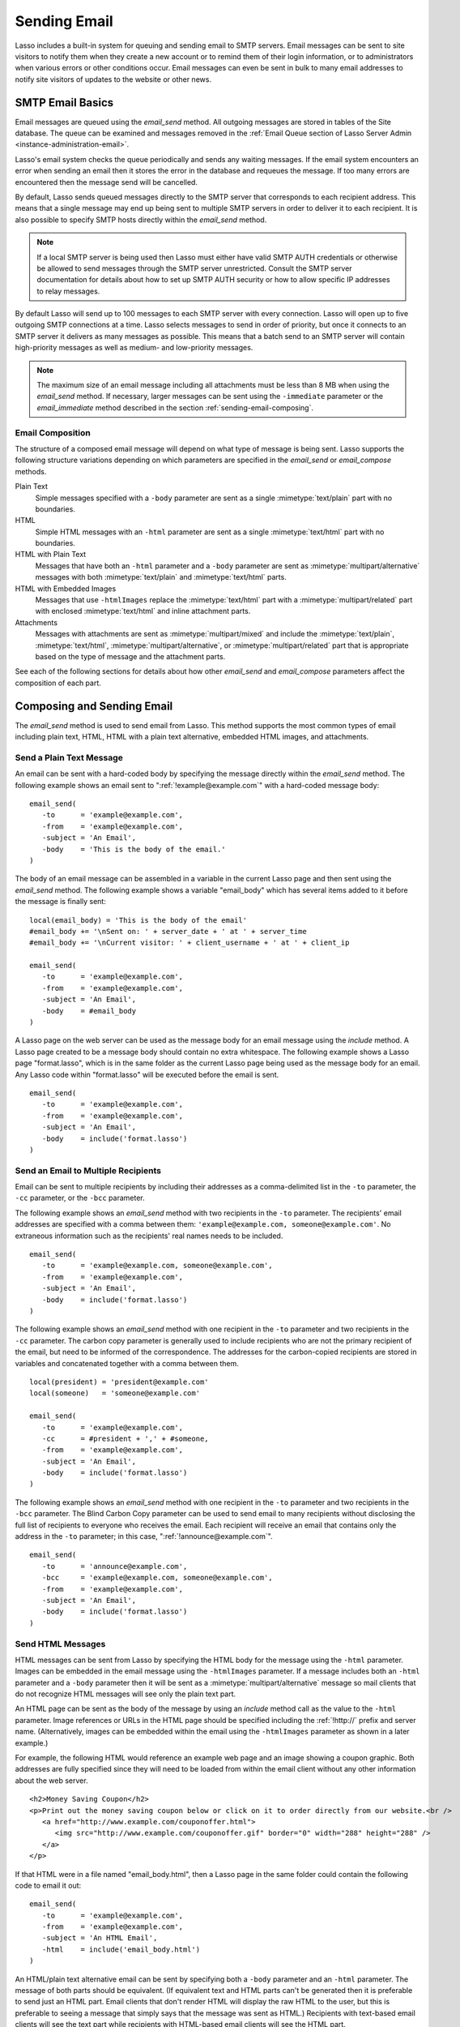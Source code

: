 .. _sending-email:

*************
Sending Email
*************

Lasso includes a built-in system for queuing and sending email to SMTP servers.
Email messages can be sent to site visitors to notify them when they create a
new account or to remind them of their login information, or to administrators
when various errors or other conditions occur. Email messages can even be sent
in bulk to many email addresses to notify site visitors of updates to the
website or other news.


SMTP Email Basics
=================

.. index:: SMTP

Email messages are queued using the `email_send` method. All outgoing messages
are stored in tables of the Site database. The queue can be examined and
messages removed in the :ref:`Email Queue section of Lasso Server Admin
<instance-administration-email>`.

Lasso's email system checks the queue periodically and sends any waiting
messages. If the email system encounters an error when sending an email then it
stores the error in the database and requeues the message. If too many errors
are encountered then the message send will be cancelled.

By default, Lasso sends queued messages directly to the SMTP server that
corresponds to each recipient address. This means that a single message may end
up being sent to multiple SMTP servers in order to deliver it to each recipient.
It is also possible to specify SMTP hosts directly within the `email_send`
method.

.. note::
   If a local SMTP server is being used then Lasso must either have valid SMTP
   AUTH credentials or otherwise be allowed to send messages through the SMTP
   server unrestricted. Consult the SMTP server documentation for details about
   how to set up SMTP AUTH security or how to allow specific IP addresses to
   relay messages.

By default Lasso will send up to 100 messages to each SMTP server with every
connection. Lasso will open up to five outgoing SMTP connections at a time.
Lasso selects messages to send in order of priority, but once it connects to an
SMTP server it delivers as many messages as possible. This means that a batch
send to an SMTP server will contain high-priority messages as well as medium-
and low-priority messages.

.. note::
   The maximum size of an email message including all attachments must be less
   than 8 MB when using the `email_send` method. If necessary, larger messages
   can be sent using the ``-immediate`` parameter or the `email_immediate`
   method described in the section :ref:`sending-email-composing`.


Email Composition
-----------------

The structure of a composed email message will depend on what type of message is
being sent. Lasso supports the following structure variations depending on which
parameters are specified in the `email_send` or `email_compose` methods.

Plain Text
   Simple messages specified with a ``-body`` parameter are sent as a single
   :mimetype:`text/plain` part with no boundaries.

HTML
   Simple HTML messages with an ``-html`` parameter are sent as a single
   :mimetype:`text/html` part with no boundaries.

HTML with Plain Text
   Messages that have both an ``-html`` parameter and a ``-body`` parameter are
   sent as :mimetype:`multipart/alternative` messages with both
   :mimetype:`text/plain` and :mimetype:`text/html` parts.

HTML with Embedded Images
   Messages that use ``-htmlImages`` replace the :mimetype:`text/html` part with
   a :mimetype:`multipart/related` part with enclosed :mimetype:`text/html` and
   inline attachment parts.

Attachments
   Messages with attachments are sent as :mimetype:`multipart/mixed` and include
   the :mimetype:`text/plain`, :mimetype:`text/html`,
   :mimetype:`multipart/alternative`, or :mimetype:`multipart/related` part
   that is appropriate based on the type of message and the attachment parts.

See each of the following sections for details about how other `email_send` and
`email_compose` parameters affect the composition of each part.


Composing and Sending Email
===========================

The `email_send` method is used to send email from Lasso. This method supports
the most common types of email including plain text, HTML, HTML with a plain
text alternative, embedded HTML images, and attachments.

.. method:: email_send(-subject, -from, ...)

   Adds a message to the email queue. The method requires a ``-subject``
   parameter, a ``-from`` parameter, and one of either ``-to``, ``-cc``, or
   ``-bcc`` parameters. Also required is one of either ``-body`` or ``-html``
   parameters. Below is a description of each of the parameters.

   :param -subject:
      The subject of the message. Required.
   :param -from:
      The sender of the message. Required.
   :param -to:
      The recipient of the message. Multiple recipients can be specified by
      separating their email addresses with commas.
   :param -cc:
      Carbon copy recipients of the message.
   :param -bcc:
      Blind carbon copy recipients of the message.
   :param -body:
      The body of the message. Either a ``-body`` or ``-html`` part (or both) is
      required. See the section :ref:`sending-email-html` for details about how
      to create HTML and mixed messages.
   :param -html:
      The HTML part of the message. Either a ``-body`` or ``-html`` part (or
      both) is required.
   :param -htmlImages:
      Specifies a list of files that will be used as images for the HTML part
      of an outgoing message. Accepts either an array of file paths or an array
      of pairs containing a file name as the first part and the data for the
      file as the second part.
   :param -attachments:
      Specifies a list of files that will be attached to the outgoing message.
      Accepts either an array of file paths or an array of pairs containing a
      file name as the first part and the data for the file as the second part.
   :param -tokens:
      Specifies a map of token names and values that will be merged into the
      email message. The same tokens will be used on every message.
   :param -merge:
      Specifies a map of email addresses. Each email address should have as its
      value a map of token names and values. The values in this merge map will
      override those in the tokens map if both are specified.
   :param -priority:
      Specifies the priority of the message. Valid values include "High" or
      "Low". Default is "Medium".
   :param -replyTo:
      The email address that should be used for replies to this message.
   :param -sender:
      The email address that should be reported as the sender of this message.
   :param -transferEncoding:
      The value for the :mailheader:`Transfer-Encoding` header of the message.
   :param -contentType:
      The value for the :mailheader:`Content-Type` header of the message.
   :param -characterSet:
      The character set in which the message should be encoded.
   :param -extraMIMEHeaders:
      A pair array defining extra MIME headers that should be added to the email
      message.
   :param -immediate:
      If specified then the email is sent immediately without using the outgoing
      message queue. This option can be used for messages that have very large
      attachments.
   :param -host:
      SMTP host through which to send messages.
   :param -port:
      SMTP port. Defaults to "25".
   :param -username:
      Specifies the username for SMTP AUTH if required by the SMTP server. If
      specified a ``-password`` is also required.
   :param -password:
      Specifies the password for SMTP AUTH if required by the SMTP server. If
      specified a ``-username`` is also required.
   :param -timeout:
      Specifies the timeout for the SMTP server in seconds.
   :param -ssl:
      If specified then SSL is used when connecting to the SMTP server.
   :param -simpleform:
      If specified then the message is sent without a body.
   :param -date:
      A date object specifying a time in the future to send the message.


Send a Plain Text Message
-------------------------

An email can be sent with a hard-coded body by specifying the message directly
within the `email_send` method. The following example shows an email sent to
":ref:`!example@example.com`" with a hard-coded message body::

   email_send(
      -to      = 'example@example.com',
      -from    = 'example@example.com',
      -subject = 'An Email',
      -body    = 'This is the body of the email.'
   )

The body of an email message can be assembled in a variable in the current Lasso
page and then sent using the `email_send` method. The following example shows a
variable "email_body" which has several items added to it before the message
is finally sent::

   local(email_body) = 'This is the body of the email'
   #email_body += '\nSent on: ' + server_date + ' at ' + server_time
   #email_body += '\nCurrent visitor: ' + client_username + ' at ' + client_ip

   email_send(
      -to      = 'example@example.com',
      -from    = 'example@example.com',
      -subject = 'An Email',
      -body    = #email_body
   )

A Lasso page on the web server can be used as the message body for an email
message using the `include` method. A Lasso page created to be a message body
should contain no extra whitespace. The following example shows a Lasso page
"format.lasso", which is in the same folder as the current Lasso page being used
as the message body for an email. Any Lasso code within "format.lasso" will be
executed before the email is sent. ::

   email_send(
      -to      = 'example@example.com',
      -from    = 'example@example.com',
      -subject = 'An Email',
      -body    = include('format.lasso')
   )


Send an Email to Multiple Recipients
------------------------------------

Email can be sent to multiple recipients by including their addresses as a
comma-delimited list in the ``-to`` parameter, the ``-cc`` parameter, or the
``-bcc`` parameter.

The following example shows an `email_send` method with two recipients in the
``-to`` parameter. The recipients' email addresses are specified with a comma
between them: ``'example@example.com, someone@example.com'``. No extraneous
information such as the recipients' real names needs to be included. ::

   email_send(
      -to      = 'example@example.com, someone@example.com',
      -from    = 'example@example.com',
      -subject = 'An Email',
      -body    = include('format.lasso')
   )

The following example shows an `email_send` method with one recipient in the
``-to`` parameter and two recipients in the ``-cc`` parameter. The carbon copy
parameter is generally used to include recipients who are not the primary
recipient of the email, but need to be informed of the correspondence. The
addresses for the carbon-copied recipients are stored in variables and
concatenated together with a comma between them. ::

   local(president) = 'president@example.com'
   local(someone)   = 'someone@example.com'

   email_send(
      -to      = 'example@example.com',
      -cc      = #president + ',' + #someone,
      -from    = 'example@example.com',
      -subject = 'An Email',
      -body    = include('format.lasso')
   )

The following example shows an `email_send` method with one recipient in the
``-to`` parameter and two recipients in the ``-bcc`` parameter. The Blind Carbon
Copy parameter can be used to send email to many recipients without disclosing
the full list of recipients to everyone who receives the email. Each recipient
will receive an email that contains only the address in the ``-to`` parameter;
in this case, ":ref:`!announce@example.com`". ::

   email_send(
      -to      = 'announce@example.com',
      -bcc     = 'example@example.com, someone@example.com',
      -from    = 'example@example.com',
      -subject = 'An Email',
      -body    = include('format.lasso')
   )


.. _sending-email-html:

Send HTML Messages
------------------

HTML messages can be sent from Lasso by specifying the HTML body for the message
using the ``-html`` parameter. Images can be embedded in the email message using
the ``-htmlImages`` parameter. If a message includes both an ``-html`` parameter
and a ``-body`` parameter then it will be sent as a
:mimetype:`multipart/alternative` message so mail clients that do not recognize
HTML messages will see only the plain text part.

An HTML page can be sent as the body of the message by using an `include` method
call as the value to the ``-html`` parameter. Image references or URLs in the
HTML page should be specified including the :ref:`!http://` prefix and server
name. (Alternatively, images can be embedded within the email using the
``-htmlImages`` parameter as shown in a later example.)

For example, the following HTML would reference an example web page and an image
showing a coupon graphic. Both addresses are fully specified since they will
need to be loaded from within the email client without any other information
about the web server. ::

   <h2>Money Saving Coupon</h2>
   <p>Print out the money saving coupon below or click on it to order directly from our website.<br />
      <a href="http://www.example.com/couponoffer.html">
         <img src="http://www.example.com/couponoffer.gif" border="0" width="288" height="288" />
      </a>
   </p>

If that HTML were in a file named "email_body.html", then a Lasso page in the
same folder could contain the following code to email it out::

   email_send(
      -to      = 'example@example.com',
      -from    = 'example@example.com',
      -subject = 'An HTML Email',
      -html    = include('email_body.html')
   )

An HTML/plain text alternative email can be sent by specifying both a ``-body``
parameter and an ``-html`` parameter. The message of both parts should be
equivalent. (If equivalent text and HTML parts can't be generated then it is
preferable to send just an HTML part. Email clients that don't render HTML will
display the raw HTML to the user, but this is preferable to seeing a message
that simply says that the message was sent as HTML.) Recipients with text-based
email clients will see the text part while recipients with HTML-based email
clients will see the HTML part. ::

   email_send(
      -to      = 'example@example.com',
      -from    = 'example@example.com',
      -subject = 'A Multi-Part Email',
      -body    = include('format.lasso'),
      -html    = include('email_body.html')
   )

HTML messages can include embedded images using the ``-htmlImages`` parameter.
This parameter can be specified with either a single file name or an array of
file names. Within the email message the images can be referenced in two ways.

#. If the `email_send` method contains the parameter
   ``-htmlImages=array('/apache_pb.gif')`` then Lasso will automatically update
   any HTML ``<img>`` tags that have that same image referenced in their
   ``"src"`` parameter. Note that the path must be exactly the same for Lasso to
   be able to make this replacement. ::

      email_send(
         -to         = 'example@example.com',
         -from       = 'example@example.com',
         -subject    = 'An HTML Email With Embedded Image',
         -html       = '<h2>Embedded Image</h2><br /><img src="/apache_pb.gif" />',
         -htmlImages = array('/apache_pb.gif')
      )

#. Alternatively, the "Content-ID" of the embedded image could be referenced
   in the ``<img>`` tag following a "cid:" prefix. Lasso automatically uses
   the image file name as the "Content-ID" without any path information so the
   same image referenced above can also be referenced like this: ``<img
   src="cid:apache_pb.gif" />``. ::

      email_send(
         -to         = 'example@example.com',
         -from       = 'example@example.com',
         -subject    = 'An HTML Email With Embedded Image',
         -html       = '<h2>Embedded Image</h2><br /><img src="cid:apache_pb.gif" />',
         -htmlImages = array('/apache_pb.gif')
      )

Images that are generated programatically can be embedded in an HTML message by
specifying a pair consisting of the name and data of the image. In the example
below the image data comes from the `include_raw` method, but it could also be
generated using the `image` methods or retrieved from a database field. Note
that the name of the image does not have to match, but the name that is
specified in the first part of the pair should be used within the HTML body. ::

   email_send(
      -to         = 'example@example.com',
      -from       = 'example@example.com',
      -subject    = 'An HTML Email With Embedded Image',
      -html       = '<h2>Embedded Image</h2><br /><img src="myimage.jpg" />',
      -htmlImages = array('myimage.jpg'=include_raw('/apache_pb.jpg'))
   )


Send Attachments with an Email
------------------------------

Files can be included as attachments to email messages using the
``-attachments`` parameter. This parameter takes an array of file paths as a
value. When the email is sent, each file is read from disk and encoded using
Base64 encoding. The recipient's email client will automatically decode the
attached files and make them available.

.. note::
   The maximum size of an email message including all attachments must be less
   than 8 MB when using the `email_send` method. If necessary, larger messages
   can be sent using the ``-immediate`` parameter or the `email_immediate`
   method described in the :ref:`sending-email-composing` section.

The following example shows a pair of files being sent with an email message.
The attachments are named "MyAttachment.txt" and "MyAttachment2.txt". They are
located in the same folder as the Lasso page that is sending the email. These
text files will not be processed by Lasso before they are sent. ::

   email_send(
      -to          = 'example@example.com',
      -from        = 'example@example.com',
      -subject     = 'An Email with Two Attachments',
      -body        = 'This is the body of the Email.',
      -attachments = array('MyAttachment.txt', 'MyAttachment2.txt')
   )

Files can be generated programmatically and attached to an email message by
specifying a pair with the name and contents of the file. For example, the
following `email_send` example uses the :type:`pdf_doc` type to create a PDF
file. The generated PDF file is sent as an attachment without it ever being
written to disk. ::

   local(my_file) = pdf_doc(-size='A4', -margin=(: 144.0, 144.0, 72.0, 72.0))
   #my_file->add(
      pdf_text("I'm a PDF document", -font=pdf_font(-face='Helvetica', -size=36))
   )

   email_send(
      -to          = 'example@example.com',
      -from        = 'example@example.com',
      -subject     = 'An Email with a PDF',
      -body        = 'This is the body of the Email.',
      -attachments = array('MyPDF.pdf'=string(#my_file))
   )


Change the Priority of a Message
--------------------------------

Most messages should be sent at the default priority. Sending bulk messages like
a newsletter at "Low" priority will ensure that normal email from the site is
sent as soon as possible rather than waiting for the entire newsletter to be
sent first. The "High" priority should be reserved for time-dependent messages
such as confirmation emails that a site visitor will be looking for immediately
within their email client.

To specify the priority, use the ``-priority`` parameter::

   email_send(
      -to       = 'example@example.com',
      -from     = 'example@example.com',
      -subject  = 'Password Reset Instructions',
      -body     = include('password_reset.lasso'),
      -priority = 'High'
   )


Send a Message with a "Reply-To" and "Sender" Header
----------------------------------------------------

The ``-replyTo`` parameter specifies an address different from the ``-from``
address that should be used for replies. Most email clients will use this
address when composing a response to a message. The ``-sender`` parameter allows
an alternate sender from the ``-from`` address to be specified. This can be
useful if a message is forwarded by Lasso, but the original sender should still
be recorded. ::

   email_send(
      -to      = 'example@example.com',
      -from    = 'example@example.com',
      -replyTo = 'repsonses@example.com',
      -sender  = 'otheruser@example.com',
      -subject = 'An Email',
      -body    = include('format.lasso')
   )


Send a Message with Extra Headers
---------------------------------

The ``-extraMIMEHeaders`` parameter can be used to send any additional required
header parameters. The value should be an array of name/value pairs. Each of the
pairs will be inserted into the email as an additional header. ::

   email_send(
      -to               = 'example@example.com',
      -from             = 'example@example.com',
      -subject          = 'An Email',
      -body             = include('format.lasso'),
      -extraMIMEHeaders = array('Header'='Value', 'Header'='Value')
   )


Use an Alternate SMTP Server
----------------------------

Specify the ``-host`` parameter in the `email_send` method directly. If required
the port of the SMTP server can be changed with the ``-port`` parameter. An SMTP
AUTH username and password can be provided with the ``-username`` and
``-password`` parameters. And the ``-timeout`` parameter sets the timeout for
the SMTP server in seconds. ::

   email_send(
      -host     = 'mail.example.com',
      -username = 'SMTP_USER',
      -password = 'USER_PASS',
      -timeout  = 120,
      -to       = 'example@example.com',
      -from     = 'example@example.com',
      -subject  = 'An Email',
      -body     = include('format.lasso')
   )


Email Merge
===========

Lasso can merge values into email messages just before sending them. This allows
a single email message to be composed and then customized for several
recipients. The ``-tokens`` and ``-merge`` parameters make this possible.

In order to use the ``-tokens`` and ``-merge`` parameters the email message must
contain one or more email tokens. The preferred method for specifying tokens is
to use the `email_token` method. In plain text messages or messages that can't
be processed through Lasso the ``#TOKEN#`` marker can be used instead. For
example, the method call ``email_token('FirstName')`` corresponds to the marker
``#FirstName#``.

.. method:: email_token(name::string)

   Email tokens are created using this method. It requires a single value
   containing the name of the email token.

For example, an email message can be marked up with email tokens for the first
name and last name of the recipient. The start of the message, stored in a file
called "body.lasso" could be::

   Dear [email_token('FirstName')] [email_token('LastName')],

The email message is going to be sent to two recipients: "John Doe" at
":ref:`!john@example.com`" and "Jane Doe" at ":ref:`!jane@example.com`". Each
element of the merge map includes an email address as the key and a map of token
values as its value, constructed as follows::

   local(myMergeTokens) = map(
      'john@example.com' = map('FirstName'="John", 'LastName'="Doe"),
      'jane@example.com' = map('FirstName'="Jane", 'LastName'="Doe"),
   )

A default token map can also be constructed. The values from this map would be
used if any tokens are missing from the specified email address maps shown
above. ::

   local(myDefaultTokens) = map('FirstName'="Lasso User", 'LastName'="")

The `email_send` method call would be written as follows. The email message is
being sent to two recipients. The method references "body.lasso" as the
``-body`` of the email message that has the included `email_token` methods,
``-merge`` specifies ``#myMergeTokens``, and ``-tokens`` specifies
``#myDefaultTokens``. ::

   email_send(
      -to      = 'john@example.com, jane@example.com',
      -from    = 'example@example.com',
      -subject = 'Mail Merge',
      -body    = include('body.lasso'),
      -merge   = #myMergeTokens,
      -tokens  = #myDefaultTokens

The message to John Doe would contain this text:

.. code-block:: none

   Dear John Doe,

.. method:: email_merge(data, tokens, charset= ?, transferEncoding= ?)

   Allows the email merge operation to be performed on any text. Requires two
   parameters: the text that is to be modified and a map of tokens to be
   replaced in the text. Optional ``charset`` and ``transferEncoding``
   parameters can specify what type of encoding should be applied to the merged
   tokens.


Email Sending Status
====================

Email messages that are sent using the `email_send` method are stored in an
outgoing email queue temporarily and then sent by a background process. Any
errors encountered when sending a message can be viewed in the :ref:`Email Queue
section of Lasso Server Admin <instance-administration-email>`.

However, it is often desirable to get information about a message that was sent
programatically without examining the queue table. The following documented
methods allow the status of a recently sent message to be examined.

.. method:: email_result()

   Can be called immediately after calling `email_send` to get a unique ID
   string for the queued message.

.. method:: email_status(id)

   Accepts an ID from the `email_result` method and returns the status of the
   queued message: "sent", "queued", or "error".

.. important::
   The email sender may take a few seconds or longer to send a message. Checking
   the status immediately after calling `email_send` will always return
   "queued", so be sure to add delay before checking the status.

The following example shows an `email_send` method call that sends a message.
The `email_result` method is called immediately after to store the unique ID of
the sent message. After a delay of 30 seconds the `email_status` method is
called to see if the message was successfully sent. ::

   email_send(
      -to      = 'example@example.com',
      -from    = 'example@example.com',
      -subject = 'An Email',
      -body    = 'This is the body of the email.'
   )
   local(my_email) = email_result
   sleep(30000)
   email_status(#my_email)

In a practical solution the unique ID returned by `email_result` would be stored
in a session variable or in a database table and then would be checked sometime
later using `email_status` to see if the email message was sent or if the
address it was sent to was invalid.


.. _sending-email-composing:

Composing and Queueing Email
============================

The `email_send` method handles all of the most common types of email that can
be sent through Lasso including plain text messages, HTML messages, HTML
messages with a plain text alternative messages, and messages with attachments.

For more complex messages structures the :type:`email_compose` type can be used
directly to create the MIME text of the message. The message can then be sent
with the `email_queue` method. Both of these methods are used internally by
`email_send`.

The :type:`email_compose` type accepts the same parameters as `email_send`
except those which specify the SMTP server and priority of the outgoing message.
After creating an object with `email_compose`, member methods can be used to add
additional text parts, HTML parts, attachments, or generic MIME parts. This
allows very complex email structures to be created with much more control than
`email_send` provides.

The :type:`email_compose` type can also be used to create email parts. When the
creator method is called without a ``-to``, ``-from``, or ``-subject``
parameter, then a MIME part is created rather than a complete email message.
This part can then be fed into the `email_compose->addPart` method or into the
``-attachments`` or ``-htmlImages`` parameters to place the part within a
complex email message.

The `email_queue` method is designed to be fed an :type:`email_compose` object.
It requires three parameters: the ``-data``, ``-from``, and ``-recipients``
parameters as attributes of an :type:`email_compose` object. Additionally, SMTP
server parameters and the sending priority can be specified just like in
`email_send`. Queued emails must be less than 8 MB in size including all encoded
attachments.

The `email_immediate` method takes the same parameters as the `email_queue`
method, but sends the message immediately rather than adding it to the email
queue. This method can be used to send messages larger than 8 MB if required.
Use of the `email_immediate` method is not recommended since it bypasses the
priority, error-handling, and connection-handling features of the email sending
system.

.. type:: email_compose
.. method:: email_compose(\
      -to= ?, \
      -from= ?, \
      -cc= ?, \
      -bcc= ?, \
      -subject= ?, \
      -sender= ?, \
      -replyTo= ?, \
      -body= ?, \
      -html= ?, \
      -date= ?, \
      -contentType= ?, \
      -characterSet= ?, \
      -transferEncoding= ?, \
      -contentDisposition= ?, \
      -headerType= ?, \
      -extraMIMEHeaders= ?, \
      -attachments= ?, \
      -attachment= ?, \
      -htmlImages= ?, \
      -parts= ?)

   Creates an :type:`email_compose` object, accepting similar parameters as
   `email_send`. If the ``-to``, ``-from``, and ``-subject`` parameters are not
   specified then a MIME part is created, otherwise a full MIME email is
   created.

.. member:: email_compose->addAttachment(-data= ?, -name= ?, -path= ?, -type= ?)

   Adds an attachment to an :type:`email_compose` object. The data of the
   attachment can be specified directly in the ``-data`` parameter or the path
   to a file can be specified in the ``-path`` parameter. The name of the
   attachment can be specified in the ``-name`` parameter. The MIME type can be
   specified with the ``-type`` parameter.

.. member:: email_compose->addHTMLPart(-data= ?, -path= ?, -images= ?)

   Adds an HTML part to an :type:`email_compose` object. The text of the HTML
   part can be specified directly in the ``-data`` parameter or the path to a
   file can be specified in the ``-path`` parameter. Additionally, the
   ``-images`` parameter can take the same values as the ``-htmlImages``
   parameter of the `email_send` method.

.. member:: email_compose->addTextPart(-data= ?, -path= ?)

   Adds a text part to an :type:`email_compose` object. The text of the part can
   be specified directly in the ``-data`` parameter or the path to a file can be
   specified in the ``-path`` parameter.

.. member:: email_compose->addPart(-data= ?)

   Adds a generic part to an :type:`email_compose` object. Requires a parameter
   ``-data`` that specifies the data for the part. The part must be properly
   formatted as a MIME part. No formatting or encoding will be performed by
   Lasso.

.. member:: email_compose->data(-prefix::boolean= ?, -force::boolean= ?)

   Returns the MIME text of the composed email.

.. member:: email_compose->from()

   Returns the from address of the composed email.

.. member:: email_compose->recipients()

   Returns a list of recipients of the composed email.

.. method:: email_batch()

   Takes a block of code, and within this code it temporarily suspends some
   back-end operations of the email queue so that a batch of email messages can
   be queued quickly. Any messages that are already queued will continue to send
   while the code in the specified block is running.

.. method:: email_queue(\
      -data= ?, \
      -recipients= ?, \
      -from= ?, \
      -host= ?, \
      -username= ?, \
      -password= ?, \
      -port= ?, \
      -timeout= ?, \
      -priority= ?, \
      -tokens= ?, \
      -merge= ?, \
      -date= ?, \
      -ssl= ?)

   Queues a message for sending. Requires a ``-data`` parameter with the MIME
   text of the email to send, ``-from`` specifying the from address for the
   email, and ``-recipients`` an array of recipients for the email. Can also
   accept ``-priority`` and SMTP server ``-host``, ``-port``, ``-timeout,
   ``-username``, and ``-password`` parameters. A different ``-tokens``
   parameter can be specified for each queued message to perform an email merge.

.. method:: email_immediate(\
      -data, \
      -recipients= ?, \
      -from= ?, \
      -host= ?, \
      -username= ?, \
      -password= ?, \
      -port= ?, \
      -timeout= ?, \
      -ssl= ?)

   The same as `email_queue`, but sends the message immediately without storing
   it in the database.


Compose an Email Message
------------------------

The `email_compose` method can be used to compose an email message. In this
example a simple email message is created in a variable "message"::

   local(message) = email_compose(
      -to      = 'example@example.com',
      -from    = 'example@example.com',
      -subject = 'Example Message',
      -body    = 'Example Message'
   )

The text of the composed email message can be viewed by outputting the variable
"message" to the page. Note that `string->encodeHtml` should always be used
since certain headers of the email message use angle brackets to surround
values. Also, HTML ``<pre>`` tags make it much easier to see the formatting of
the email message. ::

   <pre>[#message->asString->encodeHtml]</pre>

Additional text or HTML parts or attachments can be added using the appropriate
member methods on the object in the "message" variable. For example, an
attachment can be added using the `email_compose->addAttachment` method as
follows::

   #message->addAttachment(-path='ExampleFile.txt')


Queue an Email Message
----------------------

An email message created using the :type:`email_compose` type can be queued for
sending using the `email_queue` method. The following example shows how to send
the email message created above. The three required parameters ``-data``,
``-from``, and ``-recipients`` are all fetched from the :type:`email_compose`
object. ::

   email_queue(
      -data       = #message->data,
      -from       = #message->from,
      -recipients = #message->recipients
   )


Send a Batch of Messages
------------------------

The `email_batch` method can be used when a number of messages need to be queued
all at once. The method temporarily suspends some back-end operations of the
email queue so that the messages can be queued faster. When the capture block is
processed the queue is allowed to resume sending the queue messages.

The example below shows how an inline could be used to find a collection of
email addresses. The `email_batch` method ensures that the messages are queued
as quickly as possible. ::

   email_batch => {
      inline(-search, ...) => {
         records => {
            email_send(-from='sender@example.com', -to=field('email_address'), ...)
         }
      }
   }

.. note::
   The `email_merge` method discussed earlier in this chapter can also be used
   to send an email message to a collection of recipients quickly.


Sending SMTP Commands
=====================

All communication with remote SMTP servers is handled by a type called
:type:`email_smtp`. These connections are normally handled automatically by the
`email_send`, `email_queue`, `email_immediate`, and background email sending
processes.

The :type:`email_smtp` type can be used directly for low-level access to remote
SMTP servers, but this is not generally necessary.

.. type:: email_smtp
.. method:: email_smtp(\
      -host::string= ?, \
      -port::integer= ?, \
      -timeout::integer= ?, \
      -username= ?, \
      -password= ?, \
      -ssl::boolean= ?, \
      -clientIp= ?)

   Creates a new SMTP connection object. Can optionally pass in the SMTP server
   parameters.

.. member:: email_smtp->open(\
      -host= ?, \
      -port= ?, \
      -timeout= ?, \
      -username= ?, \
      -password= ?, \
      -ssl= ?, \
      -clientIp= ?)

   Requires a ``-host`` that specifies the SMTP host to connect to. Also accepts
   optional ``-port``, ``-username``, ``-password``, and ``-timeout``
   parameters.

.. member:: email_smtp->command(\
      -send= ?, \
      -expect= ?, \
      -multi= ?, \
      -read= ?, \
      -timeout= ?)

   Sends a raw command to the SMTP server. The ``-send`` parameter specifies the
   command to send. The ``-expect`` parameter specifies the numeric result code
   that is expected as a result. This method normally returns "true" or "false"
   depending on whether the expected result code was found. The ``-read``
   parameter can be specified to have it return the result from the SMTP server.

.. member:: email_smtp->send(-from::string, -recipients::array, -message::string)

   Sends a single message to the SMTP server. Requires a ``-message`` parameter
   with the MIME data for the message, ``-recipients`` with an array of
   recipient email address, and ``-from`` with the email address of the sender.

.. member:: email_smtp->close()

   Closes the connection to the remote server.

.. method:: email_mxlookup(domain, -refresh= ?, -hostname= ?)

   Takes a domain as a parameter and returns a map that describes the MX server
   for the domain. The map includes the 'domain', 'host', 'username',
   'password', 'timeout', and 'SSL' preference for the MX server.


Look Up an SMTP Server
----------------------

Use the `email_mxlookup` method. This returns a map that describes the preferred
MX server for the domain. An example lookup for Gmail is shown below. The first
time an MX record is looked up it will be cached and the same information will
be returned on subsequent lookups. ::

   email_mxlookup('gmail.com')
   // => map(domain = gmail.com, host = gmail-smtp-in.l.google.com, priority = 5)


Communicate with an SMTP Server
-------------------------------

The :type:`email_smtp` type can be used to send one or more messages directly to
an SMTP server. In the following example a message is created using the
:type:`email_compose` type. That message is then sent to an example SMTP server
"smtp.example.com" using an SMTP AUTH username and password. Once the message is
sent the connection is closed.

This example does not perform any error checking and only sends one message. The
actual source code for the built-in email sender background process presents a
good example of how this code looks in a full working solution::

   local(message) = email_compose(
      -to      = 'example@example.com',
      -from    = 'example@example.com',
      -subject = 'Example Message',
      -body    = 'Example Message'
   )
   local(smtp) = email_smtp

   #smtp->open(
      -host     = 'smtp.example.com',
      -port     = 25,
      -username = 'SMTPUSER',
      -password = 'mysecretpassword',
      -timeout  = 60
   )
   #smtp->send(
      -from       = #message->from,
      -recipients = #message->recipients,
      -message    = #message->data + '\r\n'
   )
   #smtp->close
